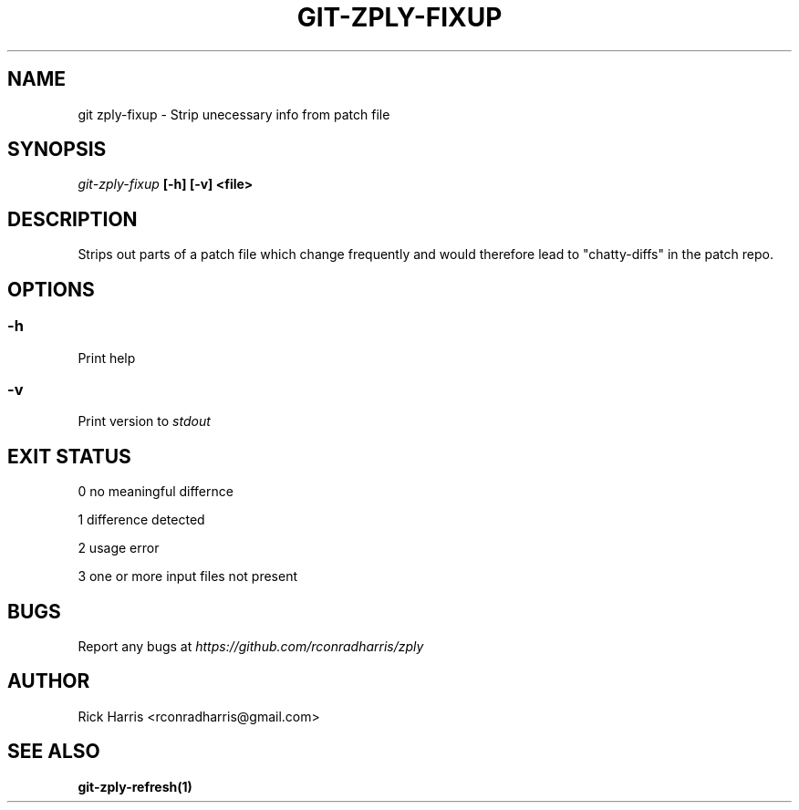 .TH GIT-ZPLY-FIXUP 1 "18 Oct 2014" "git-zply 0.1"
.SH NAME
git zply-fixup - Strip unecessary info from patch file
.SH SYNOPSIS
.I git-zply-fixup
.B
[-h] [-v] <file>
.SH DESCRIPTION
Strips out parts of a patch file which change frequently and would therefore
lead to "chatty-diffs" in the patch repo.
.SH OPTIONS
.SS -h
Print help
.SS -v
Print version to
.I stdout
.SH EXIT STATUS
.P
0 no meaningful differnce
.P
1 difference detected
.P
2 usage error
.P
3 one or more input files not present
.SH BUGS
Report any bugs at
.I https://github.com/rconradharris/zply
.SH AUTHOR
Rick Harris <rconradharris@gmail.com>
.SH SEE ALSO
.B git-zply-refresh(1)

